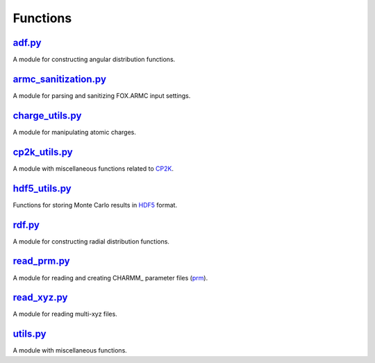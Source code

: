 #########
Functions
#########

~~~~~~~
adf.py_
~~~~~~~

A module for constructing angular distribution functions.

~~~~~~~~~~~~~~~~~~~~~
armc_sanitization.py_
~~~~~~~~~~~~~~~~~~~~~

A module for parsing and sanitizing FOX.ARMC input settings.

~~~~~~~~~~~~~~~~
charge_utils.py_
~~~~~~~~~~~~~~~~

A module for manipulating atomic charges.

~~~~~~~~~~~~~~
cp2k_utils.py_
~~~~~~~~~~~~~~

A module with miscellaneous functions related to CP2K_.

~~~~~~~~~~~~~~
hdf5_utils.py_
~~~~~~~~~~~~~~

Functions for storing Monte Carlo results in HDF5_ format.

~~~~~~~
rdf.py_
~~~~~~~

A module for constructing radial distribution functions.

~~~~~~~~~~~~
read_prm.py_
~~~~~~~~~~~~

A module for reading and creating CHARMM_ parameter files (prm_).

~~~~~~~~~~~~
read_xyz.py_
~~~~~~~~~~~~

A module for reading multi-xyz files.

~~~~~~~~~
utils.py_
~~~~~~~~~

A module with miscellaneous functions.


.. _adf: https://github.com/nlesc-nano/auto-FOX/blob/master/FOX/functions/adf.py
.. _armc_sanitization: https://github.com/nlesc-nano/auto-FOX/blob/master/FOX/functions/armc_sanitization.py
.. _charge_utils: https://github.com/nlesc-nano/auto-FOX/blob/master/FOX/functions/charge_utils.py
.. _cp2k_utils: https://github.com/nlesc-nano/auto-FOX/blob/master/FOX/functions/cp2k_utils.py
.. _hdf5_utils: https://github.com/nlesc-nano/auto-FOX/blob/master/FOX/functions/hdf5_utils.py
.. _rdf: https://github.com/nlesc-nano/auto-FOX/blob/master/FOX/functions/rdf.py
.. _read_xyz: https://github.com/nlesc-nano/auto-FOX/blob/master/FOX/functions/read_xyz.py
.. _read_prm: https://github.com/nlesc-nano/auto-FOX/blob/master/FOX/functions/read_prm.py
.. _utils: https://github.com/nlesc-nano/auto-FOX/blob/master/FOX/functions/utils.py

.. _CP2K: https://www.cp2k.org/
.. _HDF5: https://www.h5py.org/
.. _CHARM: https://www.charmm.org/
.. _prm: https://mackerell.umaryland.edu/charmm_ff.shtml
